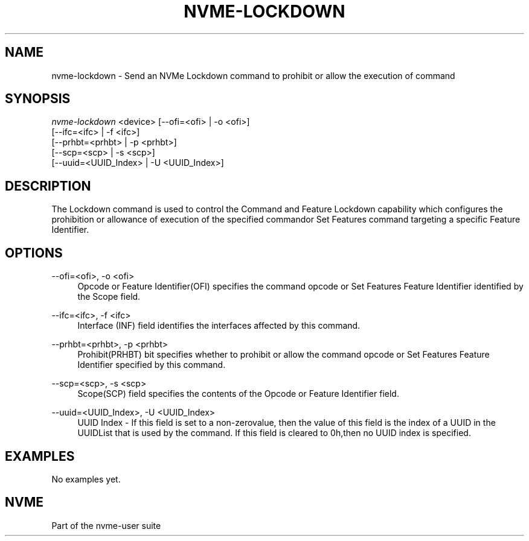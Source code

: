 '\" t
.\"     Title: nvme-lockdown
.\"    Author: [FIXME: author] [see http://www.docbook.org/tdg5/en/html/author]
.\" Generator: DocBook XSL Stylesheets vsnapshot <http://docbook.sf.net/>
.\"      Date: 03/18/2022
.\"    Manual: NVMe Manual
.\"    Source: NVMe
.\"  Language: English
.\"
.TH "NVME\-LOCKDOWN" "1" "03/18/2022" "NVMe" "NVMe Manual"
.\" -----------------------------------------------------------------
.\" * Define some portability stuff
.\" -----------------------------------------------------------------
.\" ~~~~~~~~~~~~~~~~~~~~~~~~~~~~~~~~~~~~~~~~~~~~~~~~~~~~~~~~~~~~~~~~~
.\" http://bugs.debian.org/507673
.\" http://lists.gnu.org/archive/html/groff/2009-02/msg00013.html
.\" ~~~~~~~~~~~~~~~~~~~~~~~~~~~~~~~~~~~~~~~~~~~~~~~~~~~~~~~~~~~~~~~~~
.ie \n(.g .ds Aq \(aq
.el       .ds Aq '
.\" -----------------------------------------------------------------
.\" * set default formatting
.\" -----------------------------------------------------------------
.\" disable hyphenation
.nh
.\" disable justification (adjust text to left margin only)
.ad l
.\" -----------------------------------------------------------------
.\" * MAIN CONTENT STARTS HERE *
.\" -----------------------------------------------------------------
.SH "NAME"
nvme-lockdown \- Send an NVMe Lockdown command to prohibit or allow the execution of command
.SH "SYNOPSIS"
.sp
.nf
\fInvme\-lockdown\fR <device> [\-\-ofi=<ofi> | \-o <ofi>]
                        [\-\-ifc=<ifc> | \-f <ifc>]
                        [\-\-prhbt=<prhbt> | \-p <prhbt>]
                        [\-\-scp=<scp> | \-s <scp>]
                        [\-\-uuid=<UUID_Index> | \-U <UUID_Index>]
.fi
.SH "DESCRIPTION"
.sp
The Lockdown command is used to control the Command and Feature Lockdown capability which configures the prohibition or allowance of execution of the specified commandor Set Features command targeting a specific Feature Identifier\&.
.SH "OPTIONS"
.PP
\-\-ofi=<ofi>, \-o <ofi>
.RS 4
Opcode or Feature Identifier(OFI) specifies the command opcode or Set Features Feature Identifier identified by the Scope field\&.
.RE
.PP
\-\-ifc=<ifc>, \-f <ifc>
.RS 4
Interface (INF) field identifies the interfaces affected by this command\&.
.RE
.PP
\-\-prhbt=<prhbt>, \-p <prhbt>
.RS 4
Prohibit(PRHBT) bit specifies whether to prohibit or allow the command opcode or Set Features Feature Identifier specified by this command\&.
.RE
.PP
\-\-scp=<scp>, \-s <scp>
.RS 4
Scope(SCP) field specifies the contents of the Opcode or Feature Identifier field\&.
.RE
.PP
\-\-uuid=<UUID_Index>, \-U <UUID_Index>
.RS 4
UUID Index \- If this field is set to a non\-zerovalue, then the value of this field is the index of a UUID in the UUIDList that is used by the command\&. If this field is cleared to 0h,then no UUID index is specified\&.
.RE
.SH "EXAMPLES"
.sp
No examples yet\&.
.SH "NVME"
.sp
Part of the nvme\-user suite
